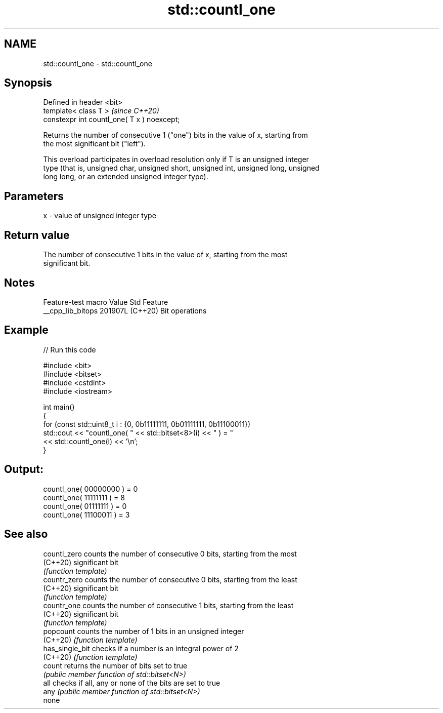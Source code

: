 .TH std::countl_one 3 "2024.06.10" "http://cppreference.com" "C++ Standard Libary"
.SH NAME
std::countl_one \- std::countl_one

.SH Synopsis
   Defined in header <bit>
   template< class T >                        \fI(since C++20)\fP
   constexpr int countl_one( T x ) noexcept;

   Returns the number of consecutive 1 ("one") bits in the value of x, starting from
   the most significant bit ("left").

   This overload participates in overload resolution only if T is an unsigned integer
   type (that is, unsigned char, unsigned short, unsigned int, unsigned long, unsigned
   long long, or an extended unsigned integer type).

.SH Parameters

   x - value of unsigned integer type

.SH Return value

   The number of consecutive 1 bits in the value of x, starting from the most
   significant bit.

.SH Notes

   Feature-test macro  Value    Std      Feature
   __cpp_lib_bitops   201907L (C++20) Bit operations

.SH Example


// Run this code

 #include <bit>
 #include <bitset>
 #include <cstdint>
 #include <iostream>

 int main()
 {
     for (const std::uint8_t i : {0, 0b11111111, 0b01111111, 0b11100011})
         std::cout << "countl_one( " << std::bitset<8>(i) << " ) = "
                   << std::countl_one(i) << '\\n';
 }

.SH Output:

 countl_one( 00000000 ) = 0
 countl_one( 11111111 ) = 8
 countl_one( 01111111 ) = 0
 countl_one( 11100011 ) = 3

.SH See also

   countl_zero    counts the number of consecutive 0 bits, starting from the most
   (C++20)        significant bit
                  \fI(function template)\fP
   countr_zero    counts the number of consecutive 0 bits, starting from the least
   (C++20)        significant bit
                  \fI(function template)\fP
   countr_one     counts the number of consecutive 1 bits, starting from the least
   (C++20)        significant bit
                  \fI(function template)\fP
   popcount       counts the number of 1 bits in an unsigned integer
   (C++20)        \fI(function template)\fP
   has_single_bit checks if a number is an integral power of 2
   (C++20)        \fI(function template)\fP
   count          returns the number of bits set to true
                  \fI(public member function of std::bitset<N>)\fP
   all            checks if all, any or none of the bits are set to true
   any            \fI(public member function of std::bitset<N>)\fP
   none
